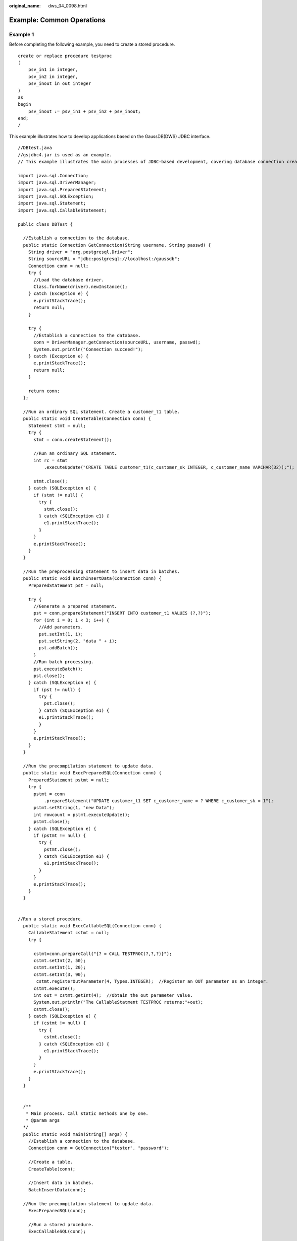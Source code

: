 :original_name: dws_04_0098.html

.. _dws_04_0098:

Example: Common Operations
==========================

Example 1
---------

Before completing the following example, you need to create a stored procedure.

::

   create or replace procedure testproc
   (
       psv_in1 in integer,
       psv_in2 in integer,
       psv_inout in out integer
   )
   as
   begin
       psv_inout := psv_in1 + psv_in2 + psv_inout;
   end;
   /

This example illustrates how to develop applications based on the GaussDB(DWS) JDBC interface.

::

   //DBtest.java
   //gsjdbc4.jar is used as an example.
   // This example illustrates the main processes of JDBC-based development, covering database connection creation, table creation, and data insertion.

   import java.sql.Connection;
   import java.sql.DriverManager;
   import java.sql.PreparedStatement;
   import java.sql.SQLException;
   import java.sql.Statement;
   import java.sql.CallableStatement;

   public class DBTest {

     //Establish a connection to the database.
     public static Connection GetConnection(String username, String passwd) {
       String driver = "org.postgresql.Driver";
       String sourceURL = "jdbc:postgresql://localhost:/gaussdb";
       Connection conn = null;
       try {
         //Load the database driver.
         Class.forName(driver).newInstance();
       } catch (Exception e) {
         e.printStackTrace();
         return null;
       }

       try {
         //Establish a connection to the database.
         conn = DriverManager.getConnection(sourceURL, username, passwd);
         System.out.println("Connection succeed!");
       } catch (Exception e) {
         e.printStackTrace();
         return null;
       }

       return conn;
     };

     //Run an ordinary SQL statement. Create a customer_t1 table.
     public static void CreateTable(Connection conn) {
       Statement stmt = null;
       try {
         stmt = conn.createStatement();

         //Run an ordinary SQL statement.
         int rc = stmt
             .executeUpdate("CREATE TABLE customer_t1(c_customer_sk INTEGER, c_customer_name VARCHAR(32));");

         stmt.close();
       } catch (SQLException e) {
         if (stmt != null) {
           try {
             stmt.close();
           } catch (SQLException e1) {
             e1.printStackTrace();
           }
         }
         e.printStackTrace();
       }
     }

     //Run the preprocessing statement to insert data in batches.
     public static void BatchInsertData(Connection conn) {
       PreparedStatement pst = null;

       try {
         //Generate a prepared statement.
         pst = conn.prepareStatement("INSERT INTO customer_t1 VALUES (?,?)");
         for (int i = 0; i < 3; i++) {
           //Add parameters.
           pst.setInt(1, i);
           pst.setString(2, "data " + i);
           pst.addBatch();
         }
         //Run batch processing.
         pst.executeBatch();
         pst.close();
       } catch (SQLException e) {
         if (pst != null) {
           try {
             pst.close();
           } catch (SQLException e1) {
           e1.printStackTrace();
           }
         }
         e.printStackTrace();
       }
     }

     //Run the precompilation statement to update data.
     public static void ExecPreparedSQL(Connection conn) {
       PreparedStatement pstmt = null;
       try {
         pstmt = conn
             .prepareStatement("UPDATE customer_t1 SET c_customer_name = ? WHERE c_customer_sk = 1");
         pstmt.setString(1, "new Data");
         int rowcount = pstmt.executeUpdate();
         pstmt.close();
       } catch (SQLException e) {
         if (pstmt != null) {
           try {
             pstmt.close();
           } catch (SQLException e1) {
             e1.printStackTrace();
           }
         }
         e.printStackTrace();
       }
     }


   //Run a stored procedure.
     public static void ExecCallableSQL(Connection conn) {
       CallableStatement cstmt = null;
       try {

         cstmt=conn.prepareCall("{? = CALL TESTPROC(?,?,?)}");
         cstmt.setInt(2, 50);
         cstmt.setInt(1, 20);
         cstmt.setInt(3, 90);
          cstmt.registerOutParameter(4, Types.INTEGER);  //Register an OUT parameter as an integer.
         cstmt.execute();
         int out = cstmt.getInt(4);  //Obtain the out parameter value.
         System.out.println("The CallableStatment TESTPROC returns:"+out);
         cstmt.close();
       } catch (SQLException e) {
         if (cstmt != null) {
           try {
             cstmt.close();
           } catch (SQLException e1) {
             e1.printStackTrace();
           }
         }
         e.printStackTrace();
       }
     }


     /**
      * Main process. Call static methods one by one.
      * @param args
     */
     public static void main(String[] args) {
       //Establish a connection to the database.
       Connection conn = GetConnection("tester", "password");

       //Create a table.
       CreateTable(conn);

       //Insert data in batches.
       BatchInsertData(conn);

     //Run the precompilation statement to update data.
       ExecPreparedSQL(conn);

       //Run a stored procedure.
       ExecCallableSQL(conn);

       //Close the connection to the database.
       try {
         conn.close();
       } catch (SQLException e) {
         e.printStackTrace();
       }

     }

   }

Example 2: High Client Memory Usage
-----------------------------------

In this example, **setFetchSize** adjusts the memory usage of the client by using the database cursor to obtain server data in batches. It may increase network interaction and damage some performance.

The cursor is valid within a transaction. Therefore, you need to disable the autocommit function.

::

   // Disable the autocommit function.
   conn.setAutoCommit(false);
   Statement st = conn.createStatement();

   // Open the cursor and obtain 50 lines of data each time.
   st.setFetchSize(50);
   ResultSet rs = st.executeQuery("SELECT * FROM mytable");
   while (rs.next()) {
       System.out.print("a row was returned.");
   }
   rs.close();

   // Disable the server cursor.
   st.setFetchSize(0);
   rs = st.executeQuery("SELECT * FROM mytable");
   while (rs.next()) {
       System.out.print("many rows were returned.");
   }
   rs.close();

   // Close the statement.
   st.close();
